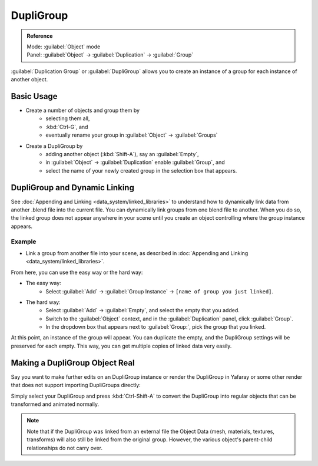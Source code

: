 
DupliGroup
==========


.. admonition:: Reference
   :class: refbox

   | Mode:     :guilabel:`Object` mode
   | Panel:    :guilabel:`Object` → :guilabel:`Duplication` → :guilabel:`Group`


:guilabel:`Duplication Group` or :guilabel:`DupliGroup` allows you to create an instance of a group for each instance of another object.


Basic Usage
-----------


- Create a number of objects and group them by
   - selecting them all,
   - :kbd:`Ctrl-G`\ , and
   - eventually rename your group in :guilabel:`Object` → :guilabel:`Groups`
- Create a DupliGroup by
   - adding another object (\ :kbd:`Shift-A`\ ), say an :guilabel:`Empty`\ ,
   - in :guilabel:`Object` → :guilabel:`Duplication` enable :guilabel:`Group`\ , and
   - select the name of your newly created group in the selection box that appears.


DupliGroup and Dynamic Linking
------------------------------

See :doc:`Appending and Linking <data_system/linked_libraries>` to understand how to dynamically link data from another .blend file into the current file. You can dynamically link groups from one blend file to another. When you do so, the linked group does not appear anywhere in your scene until you create an object controlling where the group instance appears.


Example
~~~~~~~


- Link a group from another file into your scene, as described in :doc:`Appending and Linking <data_system/linked_libraries>`\ .

From here, you can use the easy way or the hard way:

- The easy way:
   - Select :guilabel:`Add` → :guilabel:`Group Instance` → ``[name of group you just linked]``\ .
- The hard way:
   - Select :guilabel:`Add` → :guilabel:`Empty`\ , and select the empty that you added.
   - Switch to the :guilabel:`Object` context, and in the :guilabel:`Duplication` panel, click :guilabel:`Group`\ .
   - In the dropdown box that appears next to :guilabel:`Group:`\ , pick the group that you linked.

At this point, an instance of the group will appear. You can duplicate the empty,
and the DupliGroup settings will be preserved for each empty. This way,
you can get multiple copies of linked data very easily.


Making a DupliGroup Object Real
-------------------------------

Say you want to make further edits on an DupliGroup instance or render the DupliGroup in
Yafaray or some other render that does not support importing DupliGroups directly:

Simply select your DupliGroup and press :kbd:`Ctrl-Shift-A` to convert the DupliGroup
into regular objects that can be transformed and animated normally.


.. admonition:: Note
   :class: note

   Note that if the DupliGroup was linked from an external file the Object Data (mesh, materials, textures, transforms) will also still be linked from the original group. However, the various object's parent-child relationships do not carry over.



